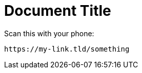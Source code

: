 = Document Title

Scan this with your phone:

[qrcode,testqrcode]
----
https://my-link.tld/something
----